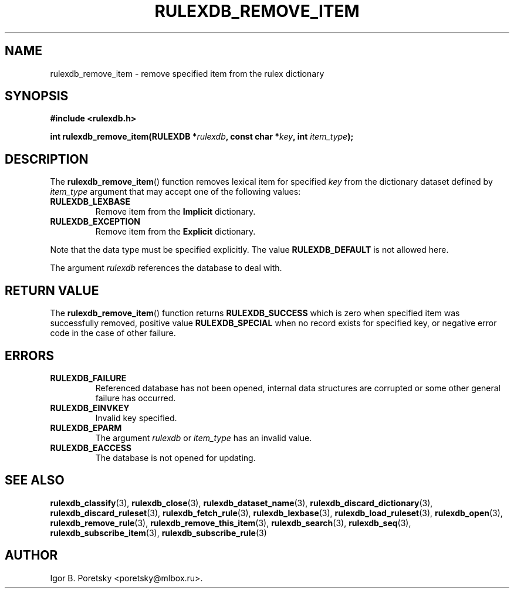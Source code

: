 .\"                                      Hey, EMACS: -*- nroff -*-
.TH RULEXDB_REMOVE_ITEM 3 "February 20, 2012"
.SH NAME
rulexdb_remove_item \- remove specified item from the rulex dictionary
.SH SYNOPSIS
.nf
.B #include <rulexdb.h>
.sp
.BI "int rulexdb_remove_item(RULEXDB *" rulexdb ", const char *" key \
", int " item_type );
.fi
.SH DESCRIPTION
The
.BR rulexdb_remove_item ()
function removes lexical item for specified
.I key
from the dictionary dataset defined by
.I item_type
argument that may accept one of the following values:
.TP
.B RULEXDB_LEXBASE
Remove item from the \fBImplicit\fP dictionary.
.TP
.B RULEXDB_EXCEPTION
Remove item from the \fBExplicit\fP dictionary.
.PP
Note that the data type must be specified explicitly. The value
.B RULEXDB_DEFAULT
is not allowed here.
.PP
The argument
.I rulexdb
references the database to deal with.
.SH "RETURN VALUE"
The
.BR rulexdb_remove_item ()
function returns
.B RULEXDB_SUCCESS
which is zero when specified item was successfully removed, positive
value
.B RULEXDB_SPECIAL
when no record exists for specified key, or negative error code in the
case of other failure.
.SH ERRORS
.TP
.B RULEXDB_FAILURE
Referenced database has not been opened, internal data structures are
corrupted or some other general failure has occurred.
.TP
.B RULEXDB_EINVKEY
Invalid key specified.
.TP
.B RULEXDB_EPARM
The argument
.I rulexdb
or
.I item_type
has an invalid value.
.TP
.B RULEXDB_EACCESS
The database is not opened for updating.
.SH SEE ALSO
.BR rulexdb_classify (3),
.BR rulexdb_close (3),
.BR rulexdb_dataset_name (3),
.BR rulexdb_discard_dictionary (3),
.BR rulexdb_discard_ruleset (3),
.BR rulexdb_fetch_rule (3),
.BR rulexdb_lexbase (3),
.BR rulexdb_load_ruleset (3),
.BR rulexdb_open (3),
.BR rulexdb_remove_rule (3),
.BR rulexdb_remove_this_item (3),
.BR rulexdb_search (3),
.BR rulexdb_seq (3),
.BR rulexdb_subscribe_item (3),
.BR rulexdb_subscribe_rule (3)
.SH AUTHOR
Igor B. Poretsky <poretsky@mlbox.ru>.
